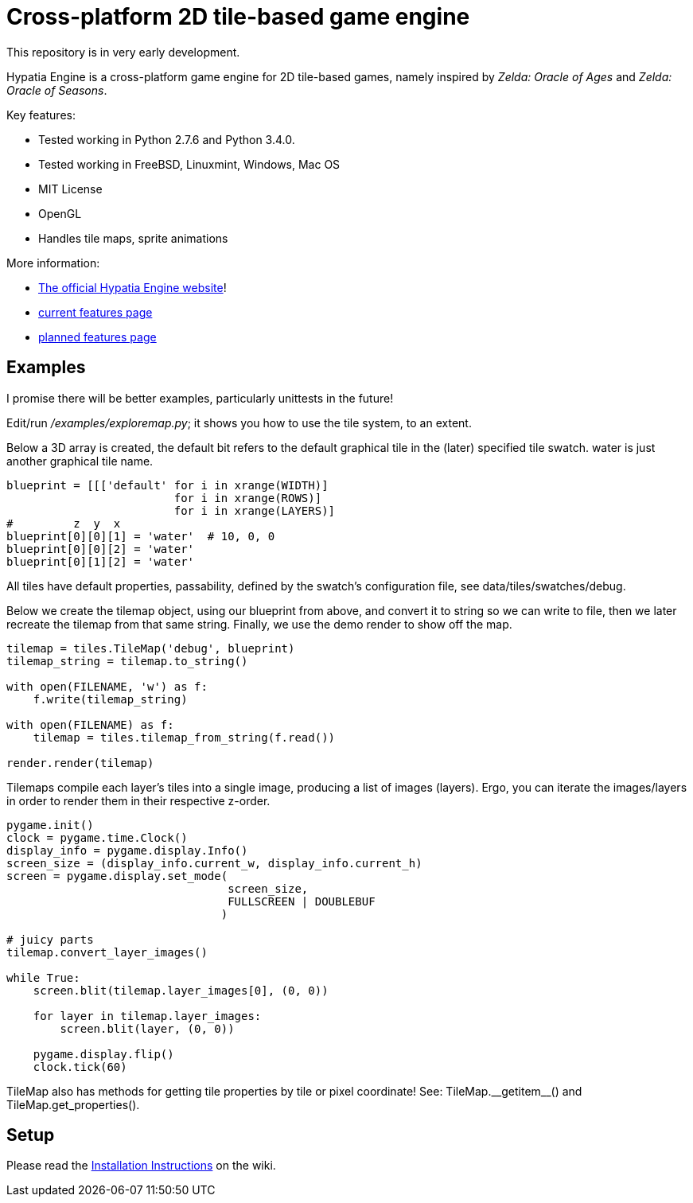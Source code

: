= Cross-platform 2D tile-based game engine

This repository is in very early development.

Hypatia Engine is a cross-platform game engine for 2D tile-based games, namely inspired by __Zelda: Oracle of Ages__ and __Zelda: Oracle of Seasons__.

Key features:

  * Tested working in Python 2.7.6 and Python 3.4.0.
  * Tested working in FreeBSD, Linuxmint, Windows, Mac OS
  * MIT License
  * OpenGL
  * Handles tile maps, sprite animations

More information:

  * http://lillian-lemmer.github.io/hypatia-engine/[The official Hypatia Engine website]!
  * https://github.com/lillian-lemmer/hypatia-engine/wiki/Current-Features[current features page]
  * https://github.com/lillian-lemmer/hypatia-engine/wiki/Planned-Features[planned features page]

== Examples

I promise there will be better examples, particularly unittests in the future!

Edit/run _/examples/exploremap.py_; it shows you how to use the tile system, to an extent.

Below a 3D array is created, the +default+ bit refers to the +default+ graphical tile in the (later) specified tile swatch. +water+ is just another graphical tile name.

----
blueprint = [[['default' for i in xrange(WIDTH)]
                         for i in xrange(ROWS)]
                         for i in xrange(LAYERS)]
#         z  y  x
blueprint[0][0][1] = 'water'  # 10, 0, 0
blueprint[0][0][2] = 'water'
blueprint[0][1][2] = 'water'
----

All tiles have default properties, passability, defined by the swatch's configuration file, see +data/tiles/swatches/debug+.

Below we create the tilemap object, using our blueprint from above, and convert it to string so we can write to file, then we later recreate the tilemap from that same string. Finally, we use the demo render to show off the map.

----
tilemap = tiles.TileMap('debug', blueprint)
tilemap_string = tilemap.to_string()

with open(FILENAME, 'w') as f:
    f.write(tilemap_string)

with open(FILENAME) as f:
    tilemap = tiles.tilemap_from_string(f.read())

render.render(tilemap)
----

Tilemaps compile each layer's tiles into a single image, producing a list of images (layers). Ergo, you can iterate the images/layers in order to render them in their respective z-order.

----
pygame.init()
clock = pygame.time.Clock()
display_info = pygame.display.Info()
screen_size = (display_info.current_w, display_info.current_h)
screen = pygame.display.set_mode(
                                 screen_size,
                                 FULLSCREEN | DOUBLEBUF
                                )

# juicy parts
tilemap.convert_layer_images()

while True:
    screen.blit(tilemap.layer_images[0], (0, 0))

    for layer in tilemap.layer_images:
        screen.blit(layer, (0, 0))

    pygame.display.flip()
    clock.tick(60)
----

TileMap also has methods for getting tile properties by tile or pixel coordinate! See: +TileMap.__getitem__()+ and +TileMap.get_properties()+.

== Setup

Please read the https://github.com/lillian-lemmer/hypatia-engine/wiki/Installation-Instructions[Installation Instructions] on the wiki.

